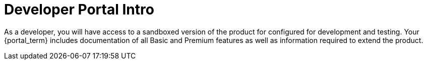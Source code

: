 = Developer Portal Intro

As a developer, you will have access to a sandboxed version of the product for configured for development and testing.
Your {portal_term} includes documentation of all Basic and Premium features as well as information required to extend the product.
